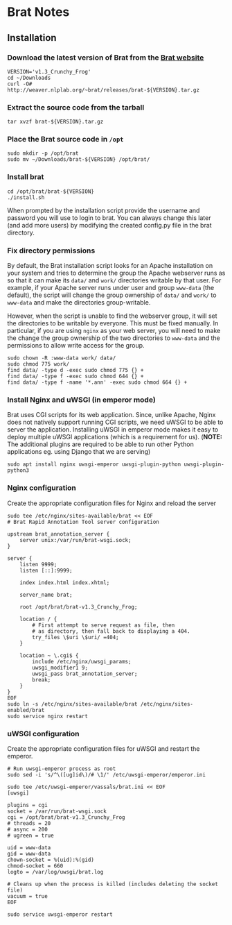 * Brat Notes

** Installation

*** Download the latest version of Brat from the [[http://brat.nlplab.org][Brat website]]
#+BEGIN_SRC shell
VERSION='v1.3_Crunchy_Frog'
cd ~/Downloads
curl -O# http://weaver.nlplab.org/~brat/releases/brat-${VERSION}.tar.gz
#+END_SRC

*** Extract the source code from the tarball
#+BEGIN_SRC shell
tar xvzf brat-${VERSION}.tar.gz
#+END_SRC

*** Place the Brat source code in =/opt=
#+BEGIN_SRC shell
sudo mkdir -p /opt/brat
sudo mv ~/Downloads/brat-${VERSION} /opt/brat/
#+END_SRC

*** Install brat
#+BEGIN_SRC shell
cd /opt/brat/brat-${VERSION}
./install.sh
#+END_SRC
When prompted by the installation script provide the username and password you will use to login to brat.
You can always change this later (and add more users) by modifying the created config.py file in the brat directory.

*** Fix directory permissions

By default, the Brat installation script looks for an Apache installation on your system and tries to determine
the group the Apache webserver runs as so that it can make its =data/= and =work/= directories writable by
that user. For example, if your Apache server runs under user and group =www-data= (the default), the script
will change the group ownership of =data/= and =work/= to =www-data= and make the directories group-writable.

However, when the script is unable to find the webserver group, it will set the directories to be writable by
everyone. This must be fixed manually. In particular, if you are using =nginx= as your web server, you will
need to make the change the group ownership of the two directories to =www-data= and the permissions to allow
write access for the group.

#+BEGIN_SRC shell
sudo chown -R :www-data work/ data/
sudo chmod 775 work/
find data/ -type d -exec sudo chmod 775 {} +
find data/ -type f -exec sudo chmod 644 {} +
find data/ -type f -name '*.ann' -exec sudo chmod 664 {} +
#+END_SRC

*** Install Nginx and uWSGI (in emperor mode)

Brat uses CGI scripts for its web application. Since, unlike Apache, Nginx does not natively support
running CGI scripts, we need uWSGI to be able to server the application. Installing uWSGI in emperor mode
makes it easy to deploy multiple uWSGI applications (which is a requirement for us). (*NOTE:* The additional
plugins are required to be able to run other Python applications eg. using Django that we are serving)

#+BEGIN_SRC shell
sudo apt install nginx uwsgi-emperor uwsgi-plugin-python uwsgi-plugin-python3
#+END_SRC

*** Nginx configuration

Create the appropriate configuration files for Nginx and reload the server

#+BEGIN_SRC shell
sudo tee /etc/nginx/sites-available/brat << EOF
# Brat Rapid Annotation Tool server configuration

upstream brat_annotation_server {
    server unix:/var/run/brat-wsgi.sock;
}

server {
    listen 9999;
    listen [::]:9999;

    index index.html index.xhtml;

    server_name brat;

    root /opt/brat/brat-v1.3_Crunchy_Frog;

    location / {
        # First attempt to serve request as file, then
        # as directory, then fall back to displaying a 404.
        try_files \$uri \$uri/ =404;
    }

    location ~ \.cgi$ {
        include /etc/nginx/uwsgi_params;
        uwsgi_modifier1 9;
        uwsgi_pass brat_annotation_server;
        break;
    }
}
EOF
sudo ln -s /etc/nginx/sites-available/brat /etc/nginx/sites-enabled/brat
sudo service nginx restart
#+END_SRC

*** uWSGI configuration

Create the appropriate configuration files for uWSGI and restart the emperor.

#+BEGIN_SRC shell
# Run uwsgi-emperor process as root
sudo sed -i 's/^\([ug]id\)/# \1/' /etc/uwsgi-emperor/emperor.ini

sudo tee /etc/uwsgi-emperor/vassals/brat.ini << EOF
[uwsgi]

plugins = cgi
socket = /var/run/brat-wsgi.sock
cgi = /opt/brat/brat-v1.3_Crunchy_Frog
# threads = 20
# async = 200
# ugreen = true

uid = www-data
gid = www-data
chown-socket = %(uid):%(gid)
chmod-socket = 660
logto = /var/log/uwsgi/brat.log

# Cleans up when the process is killed (includes deleting the socket file)
vacuum = true
EOF

sudo service uwsgi-emperor restart
#+END_SRC
